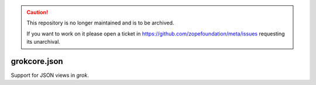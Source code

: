 .. caution::

    This repository is no longer maintained and is to be archived.

    If you want to work on it please open a ticket in
    https://github.com/zopefoundation/meta/issues requesting its unarchival.

grokcore.json
*************

Support for JSON views in `grok`.
